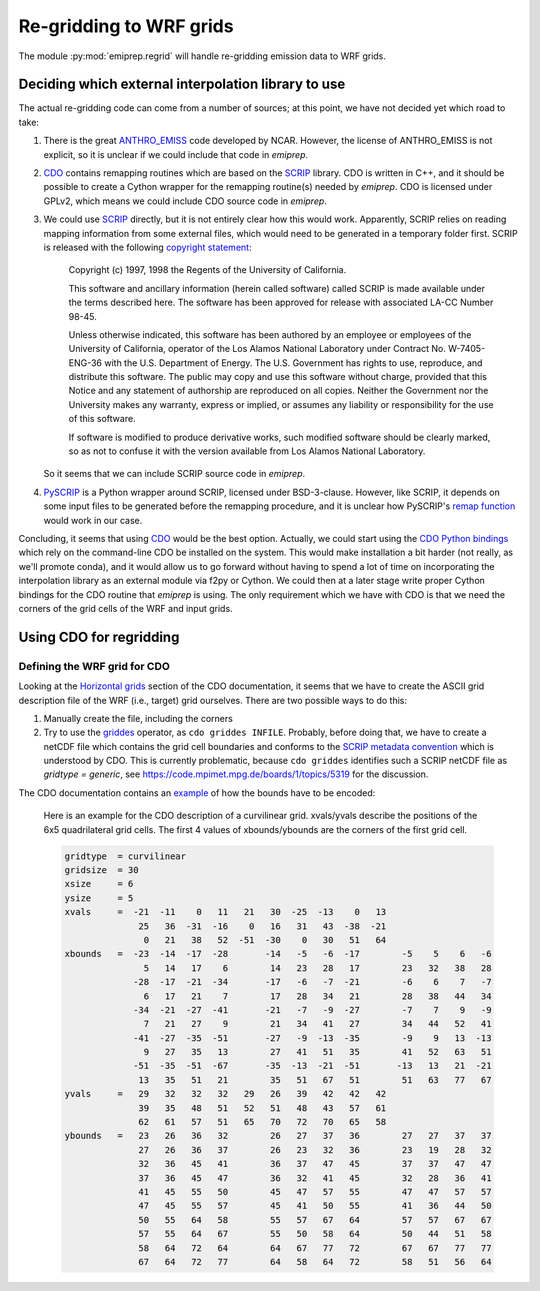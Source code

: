 Re-gridding to WRF grids
========================

The module :py:mod:`emiprep.regrid` will handle re-gridding emission data to WRF
grids.


Deciding which external interpolation library to use
----------------------------------------------------

The actual re-gridding code can come from a number of sources; at this point,
we have not decided yet which road to take:

1. There is the great ANTHRO_EMISS_ code developed by NCAR.  However, the
   license of ANTHRO_EMISS is not explicit, so it is unclear if we could
   include that code in *emiprep*.

2. CDO_ contains remapping routines which are based on the SCRIP_ library.  CDO
   is written in C++, and it should be possible to create a Cython wrapper for
   the remapping routine(s) needed by *emiprep*.  CDO is licensed under GPLv2,
   which means we could include CDO source code in *emiprep*.

3. We could use SCRIP_ directly, but it is not entirely clear how this would
   work.  Apparently, SCRIP relies on reading mapping information from some
   external files, which would need to be generated in a temporary folder
   first.  SCRIP is released with the following `copyright statement
   <http://oceans11.lanl.gov/trac/SCRIP/browser/trunk/SCRIP/source/copyright>`__:

      Copyright (c) 1997, 1998 the Regents of the University of California.

      This software and ancillary information (herein called software) called
      SCRIP is made available under the terms described here.  The software has
      been approved for release with associated LA-CC Number 98-45.

      Unless otherwise indicated, this software has been authored by an
      employee or employees of the University of California, operator of the
      Los Alamos National Laboratory under Contract No. W-7405-ENG-36 with the
      U.S. Department of Energy.  The U.S.  Government has rights to use,
      reproduce, and distribute this software.  The public may copy and use
      this software without charge, provided that this Notice and any statement
      of authorship are reproduced on all copies.  Neither the Government nor
      the University makes any warranty, express or implied, or assumes any
      liability or responsibility for the use of this software.

      If software is modified to produce derivative works, such modified
      software should be clearly marked, so as not to confuse it with the
      version available from Los Alamos National Laboratory.

   So it seems that we can include SCRIP source code in *emiprep*.

4. PySCRIP_ is a Python wrapper around SCRIP, licensed under BSD-3-clause.
   However, like SCRIP, it depends on some input files to be generated before
   the remapping procedure, and it is unclear how PySCRIP's `remap function
   <https://github.com/dchandan/PySCRIP/blob/master/PySCRIP/remap.py#L7>`__
   would work in our case.

Concluding, it seems that using CDO_ would be the best option.  Actually, we
could start using the `CDO Python bindings
<https://pypi.python.org/pypi/cdo/1.3.4>`__ which rely on the command-line CDO
be installed on the system.  This would make installation a bit harder (not
really, as we'll promote conda), and it would allow us to go forward without
having to spend a lot of time on incorporating the interpolation library as an
external module via f2py or Cython.  We could then at a later stage write
proper Cython bindings for the CDO routine that *emiprep* is using.  The only
requirement which we have with CDO is that we need the corners of the grid
cells of the WRF and input grids.

.. _ANTHRO_EMISS: https://www2.acom.ucar.edu/wrf-chem/wrf-chem-tools-community
.. _CDO: https://code.mpimet.mpg.de/projects/cdo
.. _SCRIP: http://oceans11.lanl.gov/trac/SCRIP
.. _PySCRIP: https://github.com/dchandan/PySCRIP


Using CDO for regridding
------------------------

Defining the WRF grid for CDO
~~~~~~~~~~~~~~~~~~~~~~~~~~~~~

Looking at the `Horizontal grids
<https://code.mpimet.mpg.de/projects/cdo/embedded/index.html#x1-130001.3>`__
section of the CDO documentation, it seems that we have to create the ASCII grid
description file of the WRF (i.e., target) grid ourselves.  There are two
possible ways to do this:

1. Manually create the file, including the corners

2. Try to use the `griddes
   <https://code.mpimet.mpg.de/projects/cdo/embedded/index.html#x1-620002.1.6>`__
   operator, as ``cdo griddes INFILE``.  Probably, before doing that, we have to
   create a netCDF file which contains the grid cell boundaries and conforms to
   the `SCRIP metadata convention
   <https://code.mpimet.mpg.de/projects/cdo/embedded/index.html#x1-150001.3.2>`__
   which is understood by CDO.  This is currently problematic, because ``cdo
   griddes`` identifies such a SCRIP netCDF file as *gridtype = generic*, see
   https://code.mpimet.mpg.de/boards/1/topics/5319 for the discussion.

The CDO documentation contains an `example
<https://code.mpimet.mpg.de/projects/cdo/embedded/index.html#x1-837000D.1>`__ of
how the bounds have to be encoded:

   Here is an example for the CDO description of a curvilinear grid. xvals/yvals
   describe the positions of the 6x5 quadrilateral grid cells. The first 4
   values of xbounds/ybounds are the corners of the first grid cell.

   .. code::

      gridtype  = curvilinear 
      gridsize  = 30 
      xsize     = 6 
      ysize     = 5 
      xvals     =  -21  -11    0   11   21   30  -25  -13    0   13 
                    25   36  -31  -16    0   16   31   43  -38  -21 
                     0   21   38   52  -51  -30    0   30   51   64 
      xbounds   =  -23  -14  -17  -28       -14   -5   -6  -17        -5    5    6   -6 
                     5   14   17    6        14   23   28   17        23   32   38   28 
                   -28  -17  -21  -34       -17   -6   -7  -21        -6    6    7   -7 
                     6   17   21    7        17   28   34   21        28   38   44   34 
                   -34  -21  -27  -41       -21   -7   -9  -27        -7    7    9   -9 
                     7   21   27    9        21   34   41   27        34   44   52   41 
                   -41  -27  -35  -51       -27   -9  -13  -35        -9    9   13  -13 
                     9   27   35   13        27   41   51   35        41   52   63   51 
                   -51  -35  -51  -67       -35  -13  -21  -51       -13   13   21  -21 
                    13   35   51   21        35   51   67   51        51   63   77   67 
      yvals     =   29   32   32   32   29   26   39   42   42   42 
                    39   35   48   51   52   51   48   43   57   61 
                    62   61   57   51   65   70   72   70   65   58 
      ybounds   =   23   26   36   32        26   27   37   36        27   27   37   37 
                    27   26   36   37        26   23   32   36        23   19   28   32 
                    32   36   45   41        36   37   47   45        37   37   47   47 
                    37   36   45   47        36   32   41   45        32   28   36   41 
                    41   45   55   50        45   47   57   55        47   47   57   57 
                    47   45   55   57        45   41   50   55        41   36   44   50 
                    50   55   64   58        55   57   67   64        57   57   67   67 
                    57   55   64   67        55   50   58   64        50   44   51   58 
                    58   64   72   64        64   67   77   72        67   67   77   77 
                    67   64   72   77        64   58   64   72        58   51   56   64
